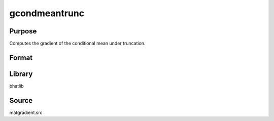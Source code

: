 gcondmeantrunc
==============================================
Purpose
----------------
Computes the gradient of the conditional mean under truncation.

Format
----------------
.. function:: { gY, gmu, gX, gtrunc } = gcondmeantrunc(Y, mu, X, C)

    :param Y: Dependent variable matrix.
    :type Y: matrix

    :param mu: Mean vector.
    :type mu: vector

    :param X: Covariance matrix.
    :type X: matrix

    :param C: Truncation matrix or vector.
    :type C: matrix or vector

    :return gY: Gradient with respect to Y.
    :rtype gY: matrix

    :return gmu: Gradient with respect to mu.
    :rtype gmu: matrix

    :return gX: Gradient with respect to X.
    :rtype gX: matrix

    :return gtrunc: Gradient with respect to truncation.
    :rtype gtrunc: matrix

Library
-------
bhatlib

Source
------
matgradient.src